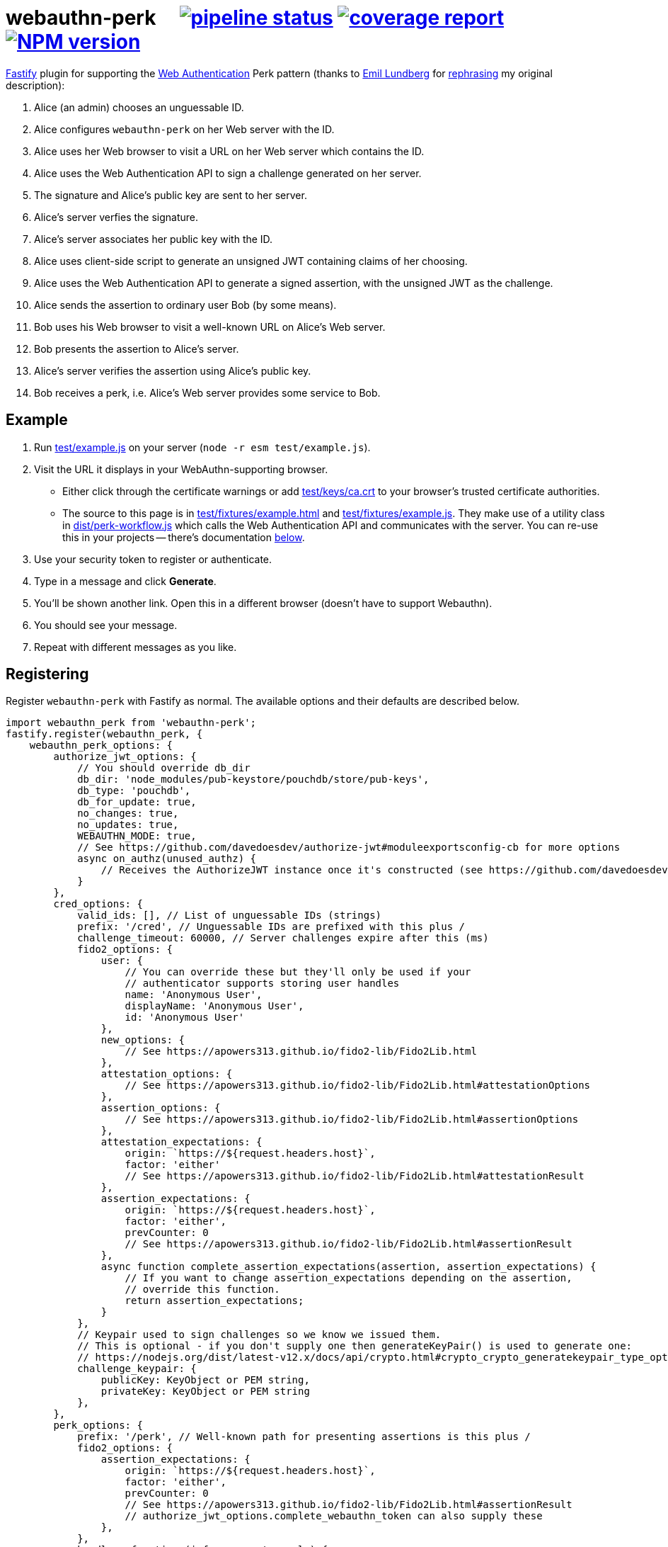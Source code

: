 = webauthn-perk {nbsp}{nbsp}{nbsp} image:https://gitlab.com/davedoesdev/webauthn-perk/badges/master/pipeline.svg[pipeline status,link=https://gitlab.com/davedoesdev/webauthn-perk/pipelines] image:https://gitlab.com/davedoesdev/webauthn-perk/badges/master/coverage.svg[coverage report,link="https://gitlab.com/davedoesdev/webauthn-perk/builds/artifacts/master/download?job=ci"] image:https://img.shields.io/npm/v/webauthn-perk.svg[NPM version,link=https://www.npmjs.com/package/webauthn-perk]
:prewrap!:

https://www.fastify.io/[Fastify] plugin for supporting the https://www.w3.org/TR/webauthn/[Web Authentication]
Perk pattern (thanks to https://github.com/emlun[Emil Lundberg] for https://github.com/w3c/webauthn/issues/902#issuecomment-388223929[rephrasing] my original description):

1. Alice (an admin) chooses an unguessable ID.
2. Alice configures `webauthn-perk` on her Web server with the ID.
3. Alice uses her Web browser to visit a URL on her Web server which contains the ID.
4. Alice uses the Web Authentication API to sign a challenge generated on her server.
5. The signature and Alice's public key are sent to her server.
6. Alice's server verfies the signature.
7. Alice's server associates her public key with the ID.
8. Alice uses client-side script to generate an unsigned JWT containing claims of her choosing.
9. Alice uses the Web Authentication API to generate a signed assertion, with the unsigned JWT as the challenge.
10. Alice sends the assertion to ordinary user Bob (by some means).
11. Bob uses his Web browser to visit a well-known URL on Alice's Web server.
12. Bob presents the assertion to Alice's server.
13. Alice's server verifies the assertion using Alice's public key.
14. Bob receives a perk, i.e. Alice's Web server provides some service to Bob.

== Example

1. Run link:test/example.js[] on your server (`node -r esm test/example.js`).

2. Visit the URL it displays in your WebAuthn-supporting browser.

  * Either click through the certificate warnings or add link:test/keys/ca.crt[]
    to your browser's trusted certificate authorities.

  * The source to this page is in link:test/fixtures/example.html[] and
    link:test/fixtures/example.js[]. They make use of a utility class in
    link:dist/perk-workflow.js[] which calls the Web Authentication API and
    communicates with the server. You can re-use this in your projects --
    there's documentation <<perk-workflow,below>>.

3. Use your security token to register or authenticate.

4. Type in a message and click *Generate*.

5. You'll be shown another link. Open this in a different browser (doesn't have to
   support Webauthn).

6. You should see your message.

6. Repeat with different messages as you like.

== Registering

Register `webauthn-perk` with Fastify as normal. The available options and their defaults are described below.

[source,javascript]
----
import webauthn_perk from 'webauthn-perk';
fastify.register(webauthn_perk, {
    webauthn_perk_options: {
        authorize_jwt_options: {
            // You should override db_dir
            db_dir: 'node_modules/pub-keystore/pouchdb/store/pub-keys',
            db_type: 'pouchdb',
            db_for_update: true,
            no_changes: true,
            no_updates: true,
            WEBAUTHN_MODE: true,
            // See https://github.com/davedoesdev/authorize-jwt#moduleexportsconfig-cb for more options
            async on_authz(unused_authz) {
                // Receives the AuthorizeJWT instance once it's constructed (see https://github.com/davedoesdev/authorize-jwt)
            }
        },
        cred_options: {
            valid_ids: [], // List of unguessable IDs (strings)
            prefix: '/cred', // Unguessable IDs are prefixed with this plus /
            challenge_timeout: 60000, // Server challenges expire after this (ms)
            fido2_options: {
                user: {
                    // You can override these but they'll only be used if your
                    // authenticator supports storing user handles
                    name: 'Anonymous User',
                    displayName: 'Anonymous User',
                    id: 'Anonymous User'
                },
                new_options: {
                    // See https://apowers313.github.io/fido2-lib/Fido2Lib.html
                },
                attestation_options: {
                    // See https://apowers313.github.io/fido2-lib/Fido2Lib.html#attestationOptions
                },
                assertion_options: {
                    // See https://apowers313.github.io/fido2-lib/Fido2Lib.html#assertionOptions
                },
                attestation_expectations: {
                    origin: `https://${request.headers.host}`,
                    factor: 'either'
                    // See https://apowers313.github.io/fido2-lib/Fido2Lib.html#attestationResult
                },
                assertion_expectations: {
                    origin: `https://${request.headers.host}`,
                    factor: 'either',
                    prevCounter: 0
                    // See https://apowers313.github.io/fido2-lib/Fido2Lib.html#assertionResult
                },
                async function complete_assertion_expectations(assertion, assertion_expectations) {
                    // If you want to change assertion_expectations depending on the assertion,
                    // override this function.
                    return assertion_expectations;
                }
            },
            // Keypair used to sign challenges so we know we issued them.
            // This is optional - if you don't supply one then generateKeyPair() is used to generate one:
            // https://nodejs.org/dist/latest-v12.x/docs/api/crypto.html#crypto_crypto_generatekeypair_type_options_callback
            challenge_keypair: {
                publicKey: KeyObject or PEM string,
                privateKey: KeyObject or PEM string
            },
        },
        perk_options: {
            prefix: '/perk', // Well-known path for presenting assertions is this plus /
            fido2_options: {
                assertion_expectations: {
                    origin: `https://${request.headers.host}`,
                    factor: 'either',
                    prevCounter: 0
                    // See https://apowers313.github.io/fido2-lib/Fido2Lib.html#assertionResult
                    // authorize_jwt_options.complete_webauthn_token can also supply these
                },
            },
            handler: function (info, request, reply) {
                // This function is called after an assertion is successfully verified.
                // You must override this or perk requests will fail.
                // request and reply are standard Fastify objects and your function
                // is treated as a standard route handler.
                // info contains payload, uri, rev and assertion_result properties
                // as described for the cb parameter here:
                // https://github.com/davedoesdev/authorize-jwt#authorizejwtprototypeauthorizeauthz_token-allowed_algs-cb
                throw new Error('missing handler');
            },
            response_schema: undefined, // JSON schema for handler responses
        }
    }
});
----

== Routes

The following routes will be added to your server. All request and response bodies should be JSON-encoded.

* `/cred/*id*/` for each `*id*` in `webauthn_perk_options.cred_options.valid_ids`
** GET requests:
*** If no public key is associated with `*id*` then the response status is 404 and the body will be an
    https://apowers313.github.io/fido2-lib/Fido2Lib.html#attestationOptions[attestation options] object
    containing a challenge and other parameters necessary for calling `navigator.credentials.create` in a browser.
*** If a public key has been associated with `*id*` then the response status is 200 and the body will contain
    the credential ID (identifies the private key to the browser), the issuer ID (identifies the public key
    to the server) and a challenge (for verifying using a POST request, see below).
** PUT requests:
*** The request body should contain an https://apowers313.github.io/fido2-lib/Fido2Lib.html#attestationResult[attestation
    result] generated by `navigator.credentials.create` in a browser. You should have made a GET request
    previously to obtain the challenge required by `navigator.credentials.create`.
*** If the attestation result does not verify or is invalid then the response status is 400.
*** If a public key is already associated with `*id*` then the response status is 409.
*** Otherwise the public key contained in the attestation result is associated with `*id*` and
    the response status is 200. The body will contain the credential ID (identifies the private
    key to the browser) and the issuer ID (identifies the public key to the server).
** POST requests:
*** The request body should contain an https://apowers313.github.io/fido2-lib/Fido2Lib.html#assertionResult[assertion
    result] generated by `navigator.credentials.get` in a browser. You should have made a GET request
    previously to obtain the challenge required by `navigator.credentials.get`.
*** If no public key is associated with `*id*` then the response status is 404.
*** If the assertion result does not verify using the public key associated with `*id*` or is invalid
    then the response status is 400.
*** Otherwise the response status is 204 and the body is empty.
*** Use this function to check you have access to the private key which corresponds to the public key
    that the server has associated with `*id*`.
* `/perk/`
** POST requests:
*** The request body should contain an issuer ID (obtained from a previous GET or PUT
    request to `/cred/*id*/`) and an https://apowers313.github.io/fido2-lib/Fido2Lib.html#assertionResult[assertion
    result] generated by `navigator.credentials.get` in a browser.
*** The challenge used to generate the assertion result should be an _unsigned_ JWT. The request body is
    passed to https://github.com/davedoesdev/authorize-jwt#authorizejwtprototypeauthorizeauthz_token-allowed_algs-cb[authorize-jwt] for verification.
*** If the issuer ID does not identify a public key or the assertion result does not verify using the public key
    identified by the issuer ID then the response status is 400.
*** Otherwise `webauthn_perk_options.perk_options.handler` is called.
** GET requests:
*** The request should have a single parameter, `assertion_result`, containing the same JSON-encoded data
    required by POST requests to `/perk/` (issuer ID and assertion result). 
*** The `assertion_result` is passed to the POST route handler for `/perk/`.
*** The response is the same as described above for POST requests for `/perk/`.

JSON schemas for these routes can be found in link:dist/schemas.js[].

[[perk-workflow]]
== Browser Utility Class

=== Description

link:dist/perk-workflow.js[] contains a class, `PerkWorkflow`, which you can use from your browser-side
Javascript to call the Web Authentication API and communicate with your server.

The script is an ES2015 module so you should include it using `<script type="mmodule">`. It exports
the `PerkWorkflow` class.

If you construct a `PerkWorkflow` object with no arguments, it tries to guess your server's routes
from the URL of the page. If your page is at:

====
https://example.com/a/b/c/unguessableid
====

or

====
https://example.com/a/b/c/unguessableid/
====

then `PerkWorkflow` will use the following URLs for making credential and perk requests:

====
https://example.com/a/b/c/cred/unguessableid/ +
https://example.com/a/b/c/perk/
====

You can override this behaviour by passing an object containing `cred_path` and/or `perk_path`
properties to ``PerkWorkflow``'s constructor.

=== authenticate()

Once you've made a `workflow = new PerkWorkflow()`, call its `authenticate()` method to register
the user's security token against `unguessableid` on your server:

[source,javascript]
----
await workflow.authenticate();
----

If a token has already been registered against `unguessableid`, then `authenticate()` will verify
the registered token is the same as the user's.

Once `await workflow.authenticate()` returns, registration or verification of the user's security
token against `unguessableid` is complete. If an error occurs, `authenticate()` will throw an
exception.

[[perk]]
=== perk(jwt)

Once `workflow.authenticate()` has registered or verified the user's security token, you can call
`workflow.perk(jwt)` to generate a perk URL containing a signed assertion.

1. Make an _unsigned_ serialized JWT using your favourite JWT library.
2. Call `url = await workflow.perk(jwt)`, passing the unsigned JWT as the argument.
3. Arrange for the returned `url` to be sent to the user(s) you wish to receive the perk.

Please see link:test/example.js[] for an example of how to use `PerkWorkflow`. It uses
https://github.com/kjur/jsrsasign[jsrsasign] for making JWTs.

=== Overrides

As `authenticate()` proceeds, the following methods will be called. You can customise each stage
of the authentication process by ``extend``ing the `PerkWorkflow` class and overriding one or more
of the methods.

async before_register()::
+
  * Called when no security token has been registered against the credential ID (`unguessableid` here).
  * Called before the browser's Web Authentication API is invoked to sign the registration challenge
    received from the server.
+
You might display a prompt to ask the user to register their token, for example.

async after_register()::
+
  * Called after the Web Authentication API has generated a signature using the user's security token.
  * Called after the signature is sent to the server in order to register the token against the
    credential ID.
+
You might remove any registration prompt displayed, for example.

async before_verify()::
+
  * Called when a security token has already been registered against the credential ID.
  * Called before the browser's Web Authentication API is invoked to sign the verification challenge
    received from the server.
+
You might display a prompt to ask the user to verify their token, for example.

async after_verify()::
+
  * Called after the Web Authentication API has generated a signature using the user's security token.
  * Called after the signature is sent to the server in order to verify the user's token is the
    same as the one registered against the credential ID.
+
You might remove any verification prompt displayed, for example.

async verify()::
+
  * Called when a security token has already been registered against the credential ID.
  * The implementation in `PerkWorkflow` calls the Web Authentication API to sign a verification
    challenge received from the server and then sends the signature back to the server.
+
To disable verification you should override like this:
+
[source,javascript]
----
async verify() {
    this.unpack_result();
}
----
+
Although you won't know whether the user's token is the same as the one registered against the
credential ID, if it isn't then your server will not successfully verify URLs returned by <<perk>>.

== Installation

[source,bash]
----
npm install webauthn-perk
----

== Licence

link:LICENCE[MIT]

== Test

[source,bash]
----
grunt test
----

== Lint

[source,bash]
----
grunt lint
----

== Coverage

[source,bash]
----
grunt coverage
----

https://istanbul.js.org/[Istanbul] results are available 
https://gitlab.com/davedoesdev/webauthn-perk/builds/artifacts/master/download?job=ci"[here].
